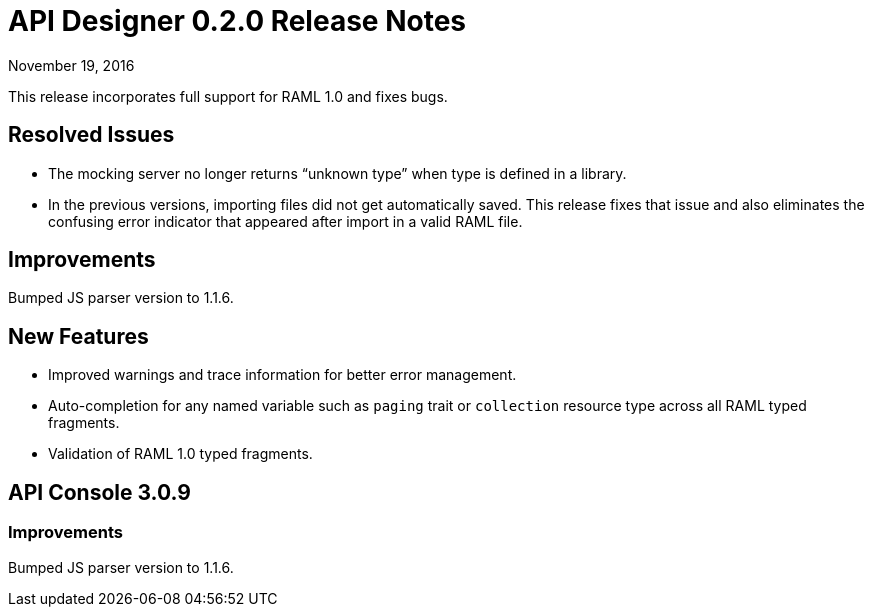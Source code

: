 = API Designer 0.2.0 Release Notes
:keywords: release notes, apis, api designer

November 19, 2016

This release incorporates full support for RAML 1.0 and fixes bugs.

== Resolved Issues

* The mocking server no longer  returns “unknown type” when type is defined in a library.
* In the previous versions, importing files did not get automatically saved. This release fixes that issue and also eliminates the confusing error indicator that appeared after import in a valid RAML file.

== Improvements

Bumped JS parser version to 1.1.6.

== New Features

* Improved warnings and trace information for better error management.
* Auto-completion for any named variable such as `paging` trait or `collection` resource type across all RAML typed fragments. 
* Validation of RAML 1.0 typed fragments.

== API Console 3.0.9

=== Improvements

Bumped JS parser version to 1.1.6.

